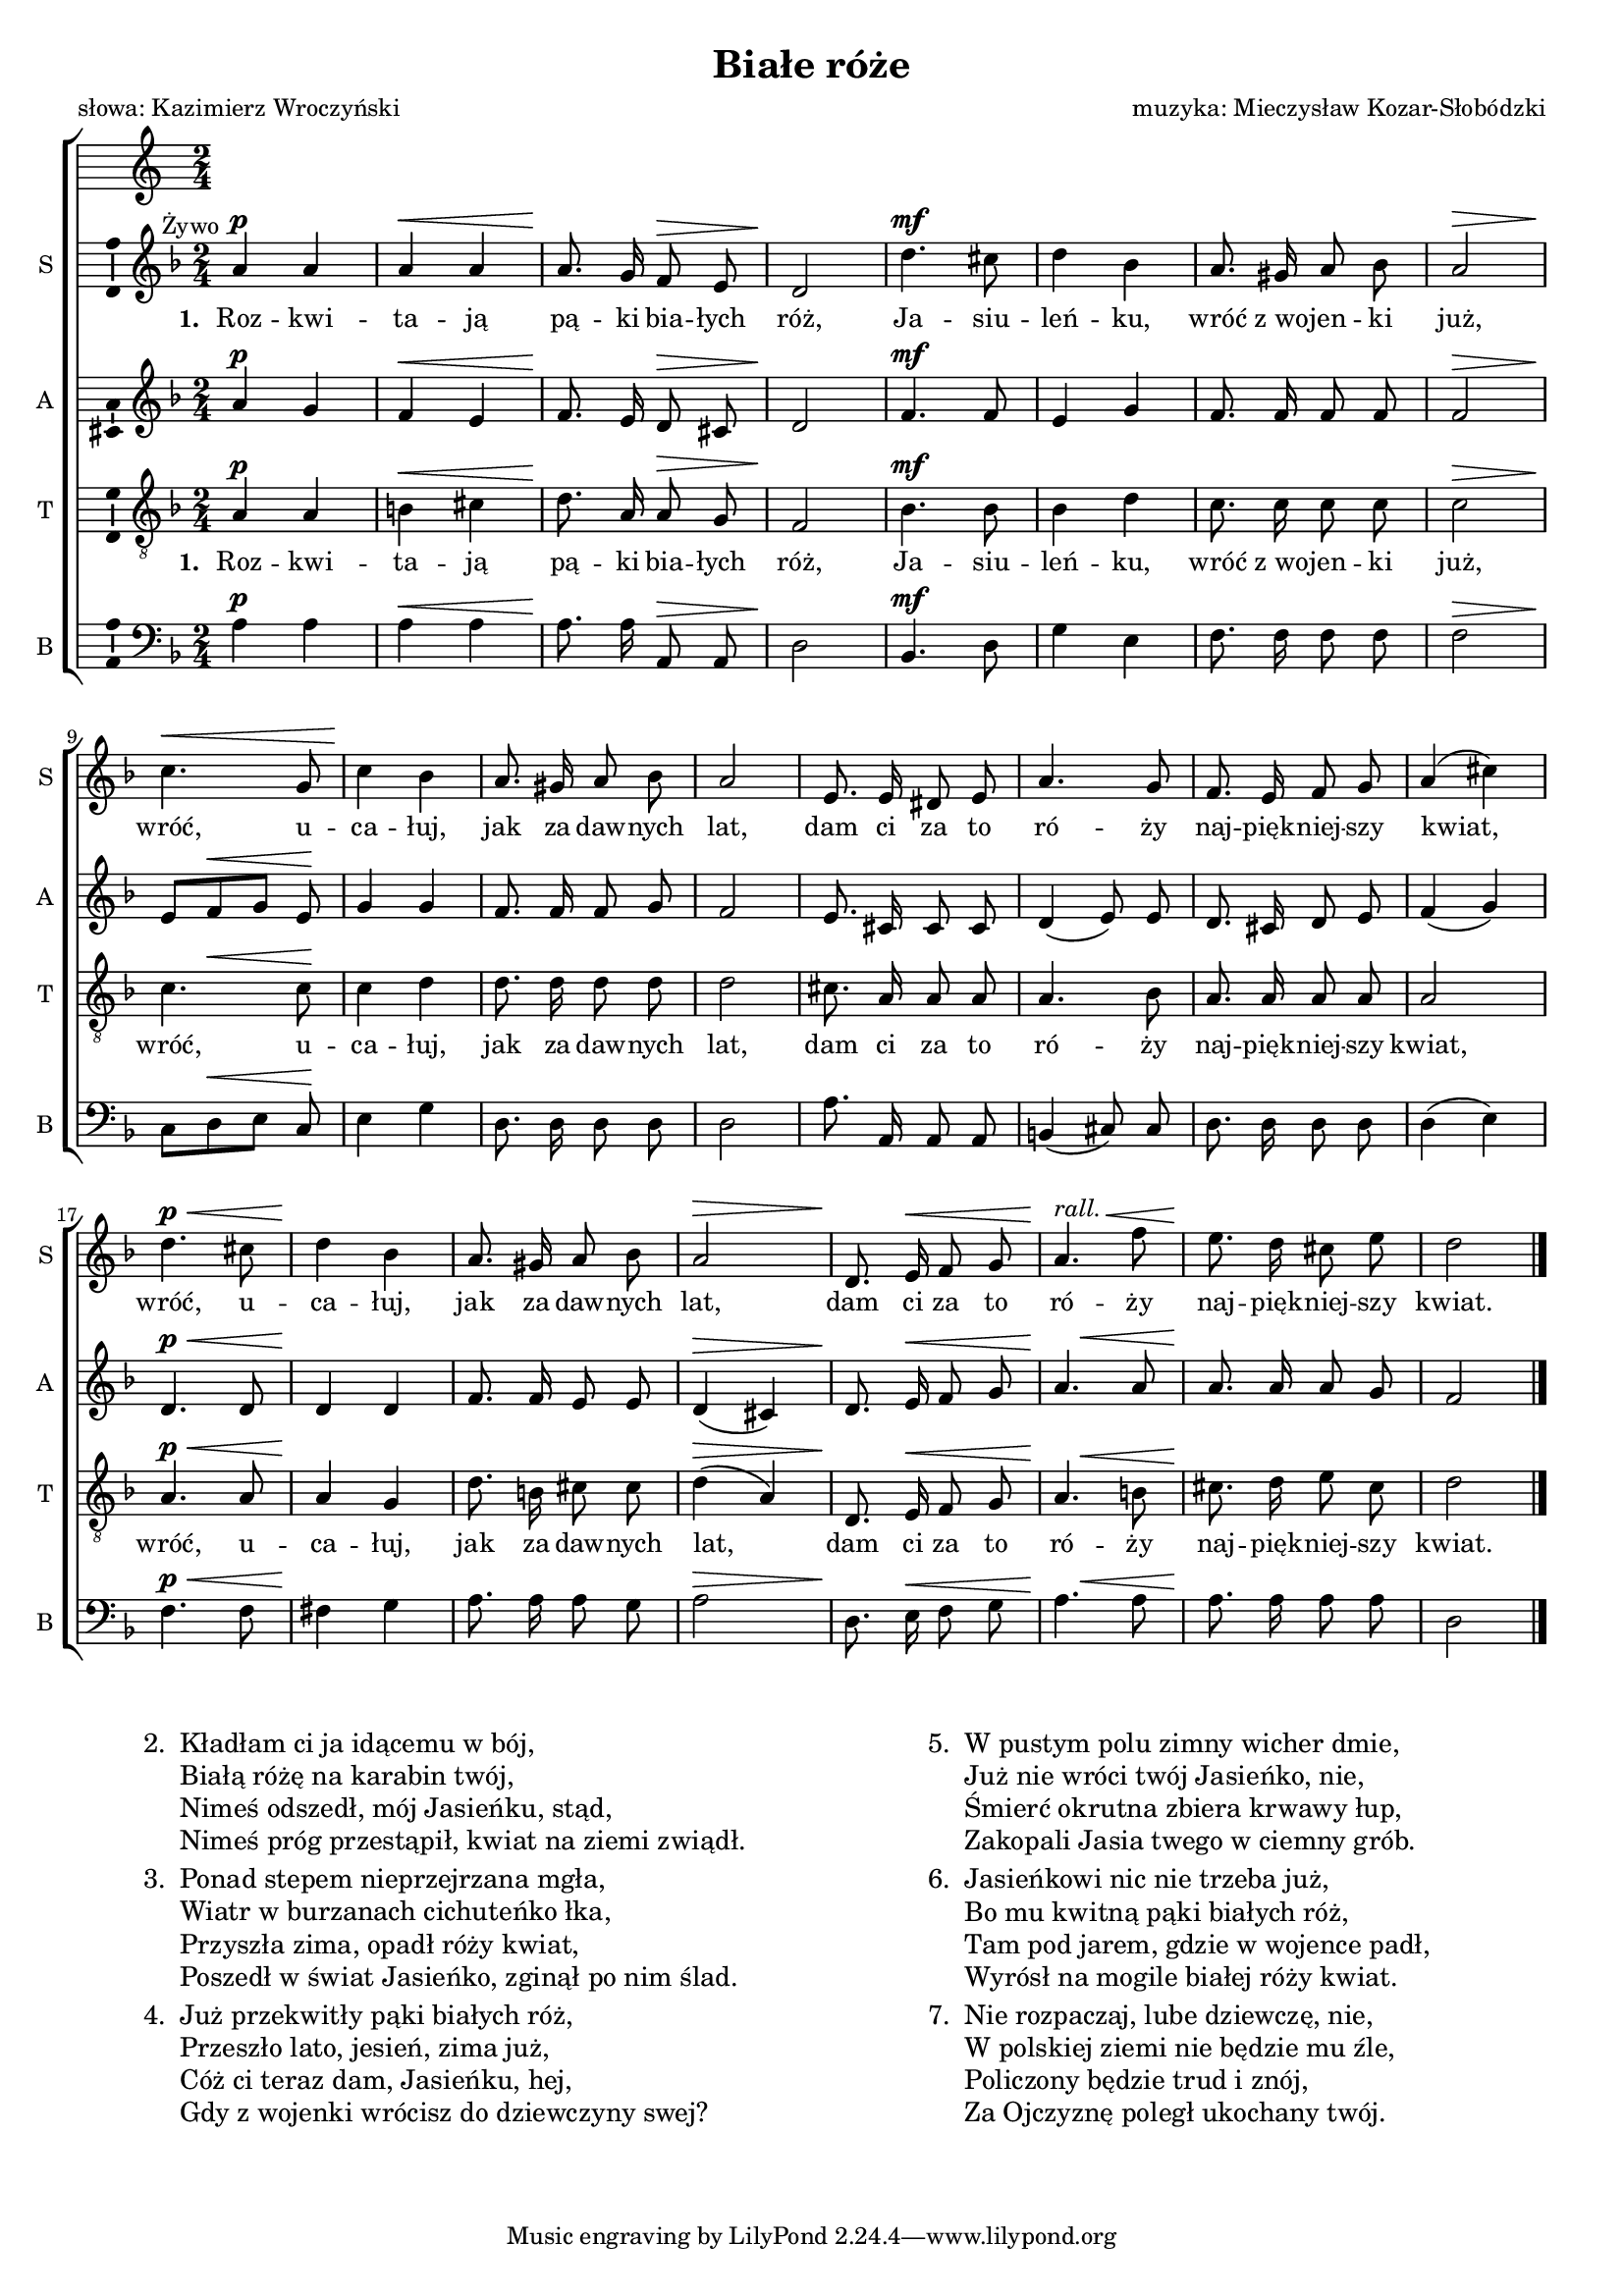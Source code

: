 \version "2.12.3"
\pointAndClickOff
\header	{
  title = "Białe róże"
  poet = "słowa: Kazimierz Wroczyński"
  composer = "muzyka: Mieczysław Kozar-Słobódzki"
}
commonprops = {
  \autoBeamOff
  \key d \minor
  \time 2/4
}
scoretempomarker = {
  \tempo 4=80
  \set Score.tempoHideNote = ##t
}
\paper {
  page-count = #1
}
#(set-global-staff-size 16)
%--------------------------------MELODY--------------------------------
sopranomelody =	\relative c'' {
  \once \override TextScript #'extra-offset = #'( -6.5 . -2.5 )
  a4^\p^\markup {Żywo} a | a^\< a |
  a8.\! g16 f8^\> e | d2\! |
  d'4.^\mf cis8 | d4 bes |
  a8. gis16 a8 bes | a2^\> | \break
  % 9
  c4.\!\< g8 | c4\! bes |
  a8. gis16 a8 bes | a2 |
  e8. e16 dis8 e a4. g8
  f8. e16 f8 g | a4( cis) | \break
  % 17
  d4.^\p^\< cis8 | d4\! bes |
  a8. gis16 a8 bes | a2^\> |
  d,8.\! e16^\< f8 g |
  <<a4.\! {s4^\markup{\italic rall.} s8^\<}>> f'8 |
  e8.\! d16 cis8 e | d2 \bar "|."
}
altomelody = \relative f' {
  a4^\p g | f^\< e |
  f8.\! e16 d8^\> cis | d2\! |
  f4.^\mf f8 | e4 g |
  f8. f16 f8 f | f2^\> |
  % 9
  e8[\! f^\< g] e\! | g4 g |
  f8. f16 f8 g | f2 |
  e8. cis16 cis8 cis | d4( e8) e |
  d8. cis16 d8 e | f4( g) |
  % 17
  d4.^\p^\< d8 | d4\! d |
  f8. f16 e8 e | d4(^\> cis) |
  d8.\! e16^\< f8 g | <<a4.{s8\! s4^\<}>> a8 |
  a8.\! a16 a8 g | f2 \bar "|."
}
tenormelody = \relative c' {
  a4^\p a | b^\< cis |
  d8.\! a16 a8^\> g | f2\! |
  bes4.^\mf bes8 | bes4 d |
  c8. c16 c8 c | c2^\> |
  % 9
  <<c4. {s8\! s4^\<}>> c8\! | c4 d |
  d8. d16 d8 d | d2 |
  cis8. a16 a8 a | a4. bes8 |
  a8. a16 a8 a | a2 |
  % 17
  a4.^\p^\< a8 | a4\! g |
  d'8. b16 cis8 cis | d4(^\> a) |
  d,8.\! e16^\< f8 g | <<a4. {s8\! s4^\<}>> b8 |
  cis8.\! d16 e8 cis | d2 \bar"|."
}
bassmelody = \relative f{
  a4^\p a | a^\< a |
  a8.\! a16 a,8^\> a | d2\! |
  bes4.^\mf d8 | g4 e |
  f8. f16 f8 f | f2^\> |
  % 9
  c8[\! d^\< e] c\! | e4 g |
  d8. d16 d8 d | d2 |
  a'8. a,16 a8 a | b4( cis8) cis |
  d8. d16 d8 d | d4( e) |
  % 17
  f4.^\p^\< f8 | fis4\! g |
  a8. a16 a8 g | a2^\> |
  d,8.\! e16^\< f8 g | <<a4.{s8\! s4^\<}>> a8 |
  a8.\! a16 a8 a | d,2 \bar "|."
}
akordy = \chordmode {
  d2:m f4 a d:m a4 d2:m bes e:dim f f
  c2 c4 g:m d2:m d:m a b4:m7 cis:dim d2:m d4:m a
  d2:m d4 g:m a2 d4:m a d2:m f a d:m
}
%--------------------------------LYRICS--------------------------------
text =  \lyricmode {
  \set stanza = "1. "
  Roz -- kwi -- ta -- ją pą -- ki bia -- łych róż, Ja -- siu -- leń -- ku, wróć z_wo -- jen -- ki już,
  wróć, u -- ca -- łuj, jak za daw -- nych lat, dam ci za to ró -- ży naj -- pięk -- niej -- szy kwiat,
  wróć, u -- ca -- łuj, jak za daw -- nych lat, dam ci za to ró -- ży naj -- pięk -- niej -- szy kwiat.
}

stanzas = \markup {
  \fill-line {
    \large {
      \hspace #0.1
      \column {
        \line {
          "2. "
          \column	{
            "Kładłam ci ja idącemu w bój,"
            "Białą różę na karabin twój,"
            "Nimeś odszedł, mój Jasieńku, stąd,"
            "Nimeś próg przestąpił, kwiat na ziemi zwiądł."
          }
        }
        \hspace #0.1
        \line {
          "3. "
          \column {
            "Ponad stepem nieprzejrzana mgła,"
            "Wiatr w burzanach cichuteńko łka,"
            "Przyszła zima, opadł róży kwiat,"
            "Poszedł w świat Jasieńko, zginął po nim ślad."
          }
        }
        \hspace #0.1
        \line {
          "4. "
          \column {
            "Już przekwitły pąki białych róż,"
            "Przeszło lato, jesień, zima już,"
            "Cóż ci teraz dam, Jasieńku, hej,"
            "Gdy z wojenki wrócisz do dziewczyny swej?"
          }
        }
      }
      \hspace #0.1
      \column {
        \line {
          "5. "
          \column	{
            "W pustym polu zimny wicher dmie,"
            "Już nie wróci twój Jasieńko, nie,"
            "Śmierć okrutna zbiera krwawy łup,"
            "Zakopali Jasia twego w ciemny grób."

          }
        }
        \hspace #0.1
        \line {
          "6. "
          \column {
            "Jasieńkowi nic nie trzeba już,"
            "Bo mu kwitną pąki białych róż,"
            "Tam pod jarem, gdzie w wojence padł,"
            "Wyrósł na mogile białej róży kwiat."
          }
        }
        \hspace #0.1
        \line {
          "7. "
          \column {
            "Nie rozpaczaj, lube dziewczę, nie,"
            "W polskiej ziemi nie będzie mu źle,"
            "Policzony będzie trud i znój,"
            "Za Ojczyznę poległ ukochany twój."
          }
        }
      }
      \hspace #0.1
    }
  }
}
%--------------------------------ALL-FILE VARIABLE--------------------------------

fourstaveschoir = {
  \new ChoirStaff <<
    \scoretempomarker
    %	\new ChordNames { \germanChords \akordy }
    \new Staff = soprano {
      \clef treble
      \set Staff.instrumentName = "S "
      \set Staff.shortInstrumentName = "S "
      \new Voice = soprano {
        \commonprops
        \set Voice.midiInstrument = "clarinet"
        \sopranomelody
      }
    }
    \new Lyrics = womenlyrics \lyricsto soprano \text

    \new Staff = alto {
      \clef treble
      \set Staff.instrumentName = "A "
      \set Staff.shortInstrumentName = "A "
      \new Voice = alto {
        \commonprops
        \set Voice.midiInstrument = "english horn"
        \altomelody
      }
    }

    \new Staff = tenor {
      \clef "treble_8"
      \set Staff.instrumentName = "T "
      \set Staff.shortInstrumentName = "T "
      \new Voice = tenor {
        \commonprops
        \set Voice.midiInstrument = "english horn"
        \tenormelody
      }
    }
    \new Lyrics = menlyrics \lyricsto tenor \text

    \new Staff = bass {
      \clef bass
      \set Staff.instrumentName = "B "
      \set Staff.shortInstrumentName = "B "
      \new Voice = bass {
        \commonprops
        \set Voice.midiInstrument = "clarinet"
        \bassmelody
      }
    }
  >>
}

%---------------------------------MIDI---------------------------------
\score {
  \unfoldRepeats \fourstaveschoir
  \midi {
    \context {
      \Staff \remove "Staff_performer"
    }
    \context {
      \Voice
      \consists "Staff_performer"
      \remove "Dynamic_performer"
    }
  }
}

%--------------------------------LAYOUT--------------------------------
\score {
  \fourstaveschoir
  \layout {
    indent = 0\cm
    \context {
      \Staff \consists "Ambitus_engraver"
    }
  }
}

\stanzas
